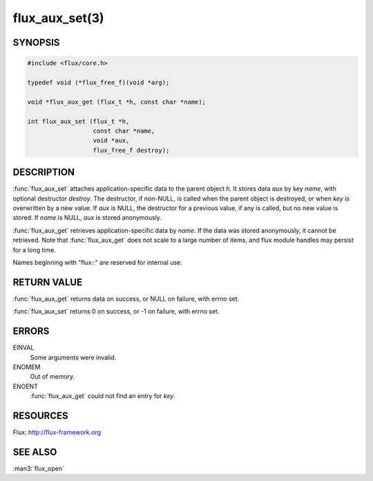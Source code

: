===============
flux_aux_set(3)
===============

.. default-domain:: c

SYNOPSIS
========

.. code-block:: c

   #include <flux/core.h>

   typedef void (*flux_free_f)(void *arg);

   void *flux_aux_get (flux_t *h, const char *name);

   int flux_aux_set (flux_t *h,
                     const char *name,
                     void *aux,
                     flux_free_f destroy);


DESCRIPTION
===========

:func:`flux_aux_set` attaches application-specific data
to the parent object *h*. It stores data *aux* by key *name*,
with optional destructor *destroy*. The destructor, if non-NULL,
is called when the parent object is destroyed, or when
*key* is overwritten by a new value. If *aux* is NULL,
the destructor for a previous value, if any is called,
but no new value is stored. If *name* is NULL,
*aux* is stored anonymously.

:func:`flux_aux_get` retrieves application-specific data
by *name*. If the data was stored anonymously, it
cannot be retrieved.  Note that :func:`flux_aux_get` does not scale to a
large number of items, and flux module handles may persist for a long
time.

Names beginning with "flux::" are reserved for internal use.


RETURN VALUE
============

:func:`flux_aux_get` returns data on success, or NULL on failure,
with errno set.

:func:`flux_aux_set` returns 0 on success, or -1 on failure, with errno set.


ERRORS
======

EINVAL
   Some arguments were invalid.

ENOMEM
   Out of memory.

ENOENT
   :func:`flux_aux_get` could not find an entry for *key*.


RESOURCES
=========

Flux: http://flux-framework.org


SEE ALSO
========

:man3:`flux_open`
